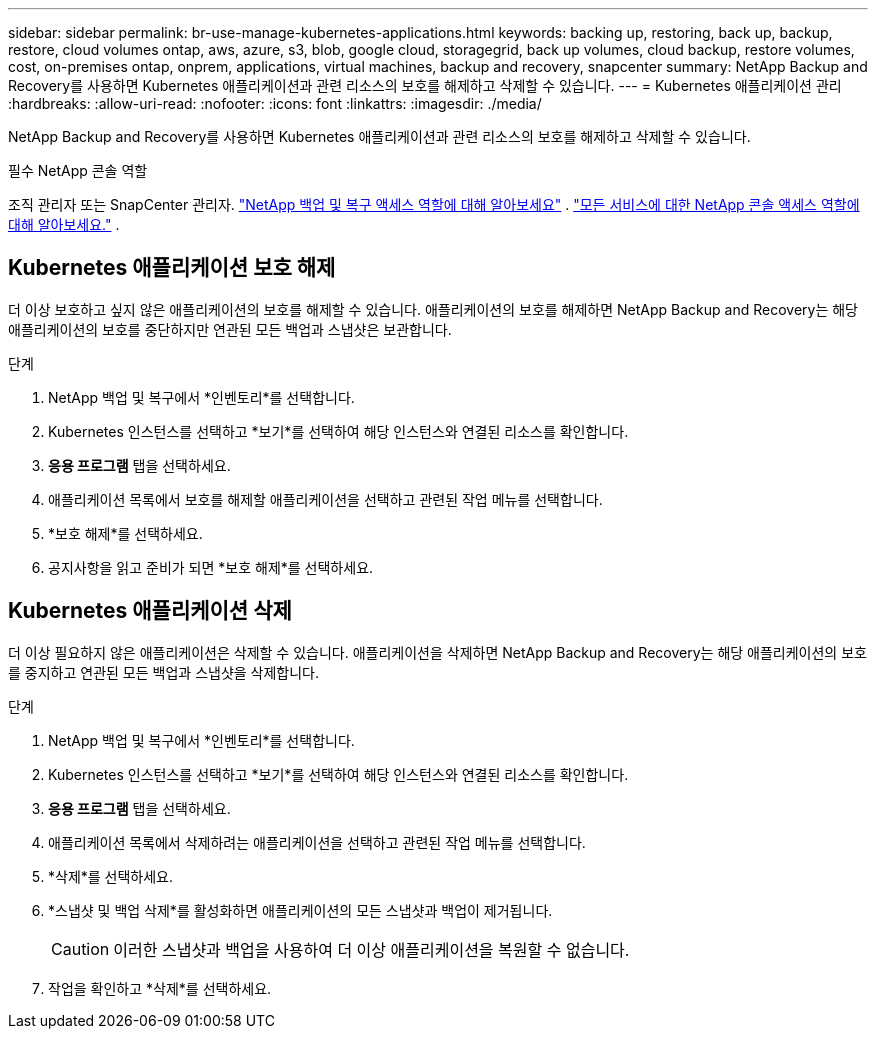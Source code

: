 ---
sidebar: sidebar 
permalink: br-use-manage-kubernetes-applications.html 
keywords: backing up, restoring, back up, backup, restore, cloud volumes ontap, aws, azure, s3, blob, google cloud, storagegrid, back up volumes, cloud backup, restore volumes, cost, on-premises ontap, onprem, applications, virtual machines, backup and recovery, snapcenter 
summary: NetApp Backup and Recovery를 사용하면 Kubernetes 애플리케이션과 관련 리소스의 보호를 해제하고 삭제할 수 있습니다. 
---
= Kubernetes 애플리케이션 관리
:hardbreaks:
:allow-uri-read: 
:nofooter: 
:icons: font
:linkattrs: 
:imagesdir: ./media/


[role="lead"]
NetApp Backup and Recovery를 사용하면 Kubernetes 애플리케이션과 관련 리소스의 보호를 해제하고 삭제할 수 있습니다.

.필수 NetApp 콘솔 역할
조직 관리자 또는 SnapCenter 관리자. link:reference-roles.html["NetApp 백업 및 복구 액세스 역할에 대해 알아보세요"] . https://docs.netapp.com/us-en/console-setup-admin/reference-iam-predefined-roles.html["모든 서비스에 대한 NetApp 콘솔 액세스 역할에 대해 알아보세요."^] .



== Kubernetes 애플리케이션 보호 해제

더 이상 보호하고 싶지 않은 애플리케이션의 보호를 해제할 수 있습니다. 애플리케이션의 보호를 해제하면 NetApp Backup and Recovery는 해당 애플리케이션의 보호를 중단하지만 연관된 모든 백업과 스냅샷은 보관합니다.

.단계
. NetApp 백업 및 복구에서 *인벤토리*를 선택합니다.
. Kubernetes 인스턴스를 선택하고 *보기*를 선택하여 해당 인스턴스와 연결된 리소스를 확인합니다.
. *응용 프로그램* 탭을 선택하세요.
. 애플리케이션 목록에서 보호를 해제할 애플리케이션을 선택하고 관련된 작업 메뉴를 선택합니다.
. *보호 해제*를 선택하세요.
. 공지사항을 읽고 준비가 되면 *보호 해제*를 선택하세요.




== Kubernetes 애플리케이션 삭제

더 이상 필요하지 않은 애플리케이션은 삭제할 수 있습니다. 애플리케이션을 삭제하면 NetApp Backup and Recovery는 해당 애플리케이션의 보호를 중지하고 연관된 모든 백업과 스냅샷을 삭제합니다.

.단계
. NetApp 백업 및 복구에서 *인벤토리*를 선택합니다.
. Kubernetes 인스턴스를 선택하고 *보기*를 선택하여 해당 인스턴스와 연결된 리소스를 확인합니다.
. *응용 프로그램* 탭을 선택하세요.
. 애플리케이션 목록에서 삭제하려는 애플리케이션을 선택하고 관련된 작업 메뉴를 선택합니다.
. *삭제*를 선택하세요.
. *스냅샷 및 백업 삭제*를 활성화하면 애플리케이션의 모든 스냅샷과 백업이 제거됩니다.
+

CAUTION: 이러한 스냅샷과 백업을 사용하여 더 이상 애플리케이션을 복원할 수 없습니다.

. 작업을 확인하고 *삭제*를 선택하세요.

